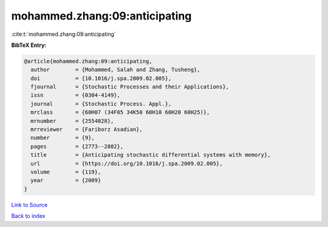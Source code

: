 mohammed.zhang:09:anticipating
==============================

:cite:t:`mohammed.zhang:09:anticipating`

**BibTeX Entry:**

.. code-block:: bibtex

   @article{mohammed.zhang:09:anticipating,
     author        = {Mohammed, Salah and Zhang, Tusheng},
     doi           = {10.1016/j.spa.2009.02.005},
     fjournal      = {Stochastic Processes and their Applications},
     issn          = {0304-4149},
     journal       = {Stochastic Process. Appl.},
     mrclass       = {60H07 (34F05 34K50 60H10 60H20 60H25)},
     mrnumber      = {2554028},
     mrreviewer    = {Fariborz Asadian},
     number        = {9},
     pages         = {2773--2802},
     title         = {Anticipating stochastic differential systems with memory},
     url           = {https://doi.org/10.1016/j.spa.2009.02.005},
     volume        = {119},
     year          = {2009}
   }

`Link to Source <https://doi.org/10.1016/j.spa.2009.02.005},>`_


`Back to index <../By-Cite-Keys.html>`_
